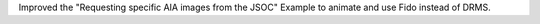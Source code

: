 Improved the "Requesting specific AIA images from the JSOC" Example to animate and use Fido instead of DRMS.
